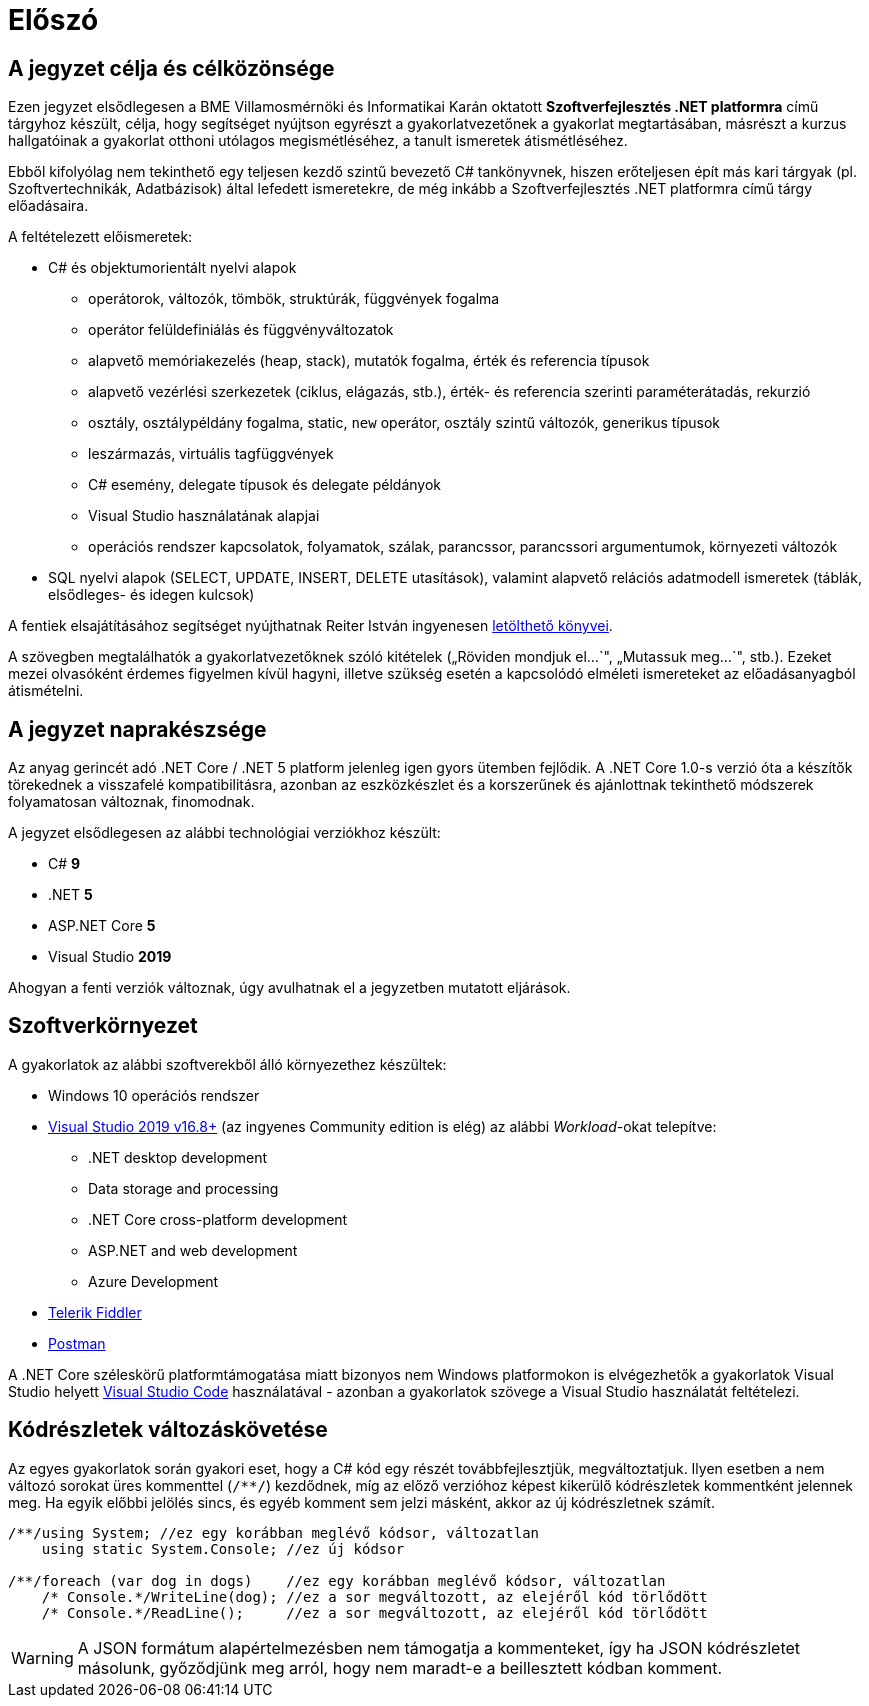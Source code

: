 [#preface]
= Előszó

== A jegyzet célja és célközönsége

Ezen jegyzet elsődlegesen a BME Villamosmérnöki és Informatikai Karán oktatott *Szoftverfejlesztés .NET platformra* című tárgyhoz készült, célja, hogy segítséget nyújtson egyrészt a gyakorlatvezetőnek a gyakorlat megtartásában, másrészt a kurzus hallgatóinak a gyakorlat otthoni utólagos megismétléséhez, a tanult ismeretek átismétléséhez.

Ebből kifolyólag nem tekinthető egy teljesen kezdő szintű bevezető C# tankönyvnek, hiszen erőteljesen épít más kari tárgyak (pl. Szoftvertechnikák, Adatbázisok) által lefedett ismeretekre, de még inkább a Szoftverfejlesztés .NET platformra című tárgy előadásaira.

A feltételezett előismeretek:

* C# és objektumorientált nyelvi alapok
 ** operátorok, változók, tömbök, struktúrák, függvények fogalma
 ** operátor felüldefiniálás és függvényváltozatok
 ** alapvető memóriakezelés (heap, stack), mutatók fogalma, érték és referencia típusok
 ** alapvető vezérlési szerkezetek (ciklus, elágazás, stb.), érték- és referencia szerinti paraméterátadás, rekurzió
 ** osztály, osztálypéldány fogalma, static, `new` operátor, osztály szintű változók, generikus típusok
 ** leszármazás, virtuális tagfüggvények
 ** C# esemény, delegate típusok és delegate példányok
 ** Visual Studio használatának alapjai
 ** operációs rendszer kapcsolatok, folyamatok, szálak, parancssor, parancssori argumentumok, környezeti változók
* SQL nyelvi alapok (SELECT, UPDATE, INSERT, DELETE utasítások), valamint alapvető relációs adatmodell ismeretek (táblák, elsődleges- és idegen kulcsok)

A fentiek elsajátításához segítséget nyújthatnak Reiter István ingyenesen https://reiteristvan.wordpress.com[letölthető könyvei].

A szövegben megtalálhatók a gyakorlatvezetőknek szóló kitételek („Röviden mondjuk el...`", „Mutassuk meg...`", stb.). Ezeket mezei olvasóként érdemes figyelmen kívül hagyni, illetve szükség esetén a kapcsolódó elméleti ismereteket az előadásanyagból átismételni.

== A jegyzet naprakészsége

Az anyag gerincét adó .NET Core / .NET 5 platform jelenleg igen gyors ütemben fejlődik. A .NET Core 1.0-s verzió óta a készítők törekednek a visszafelé kompatibilitásra, azonban az eszközkészlet és a korszerűnek és ajánlottnak tekinthető módszerek folyamatosan változnak, finomodnak.

A jegyzet elsődlegesen az alábbi technológiai verziókhoz készült:

* C# *9*
* .NET *5*
* ASP.NET Core *5*
* Visual Studio *2019*

Ahogyan a fenti verziók változnak, úgy avulhatnak el a jegyzetben mutatott eljárások.

== Szoftverkörnyezet

A gyakorlatok az alábbi szoftverekből álló környezethez készültek:

* Windows 10 operációs rendszer
* https://visualstudio.microsoft.com/downloads/[Visual Studio 2019 v16.8+] (az ingyenes Community edition is elég) az alábbi _Workload_-okat telepítve:
 ** .NET desktop development
 ** Data storage and processing
 ** .NET Core cross-platform development
 ** ASP.NET and web development
 ** Azure Development
* https://www.telerik.com/fiddler[Telerik Fiddler]
* https://www.postman.com/[Postman]

A .NET Core széleskörű platformtámogatása miatt bizonyos nem Windows platformokon is elvégezhetők a gyakorlatok Visual Studio helyett https://code.visualstudio.com/[Visual Studio Code] használatával - azonban a gyakorlatok szövege a Visual Studio használatát feltételezi.

== Kódrészletek változáskövetése

Az egyes gyakorlatok során gyakori eset, hogy a C# kód egy részét továbbfejlesztjük, megváltoztatjuk. Ilyen esetben a nem változó sorokat üres kommenttel (`/**/`) kezdődnek, míg az előző verzióhoz képest kikerülő kódrészletek kommentként jelennek meg. Ha egyik előbbi jelölés sincs, és egyéb komment sem jelzi másként, akkor az új kódrészletnek számít.

[source,csharp]
----

/**/using System; //ez egy korábban meglévő kódsor, változatlan
    using static System.Console; //ez új kódsor

/**/foreach (var dog in dogs)    //ez egy korábban meglévő kódsor, változatlan
    /* Console.*/WriteLine(dog); //ez a sor megváltozott, az elejéről kód törlődött
    /* Console.*/ReadLine();     //ez a sor megváltozott, az elejéről kód törlődött
----

WARNING: A JSON formátum alapértelmezésben nem támogatja a kommenteket, így ha JSON kódrészletet másolunk, győződjünk meg arról, hogy nem maradt-e a beillesztett kódban komment.